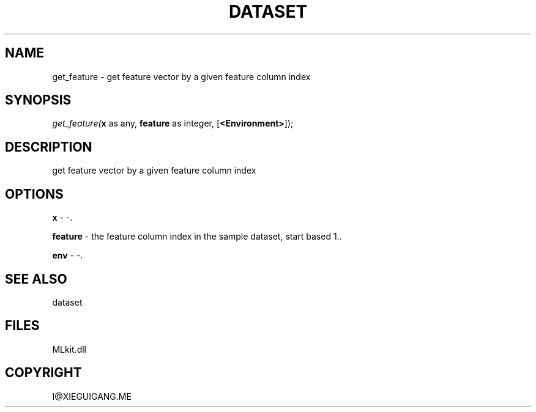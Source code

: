 .\" man page create by R# package system.
.TH DATASET 4 2000-Jan "get_feature" "get_feature"
.SH NAME
get_feature \- get feature vector by a given feature column index
.SH SYNOPSIS
\fIget_feature(\fBx\fR as any, 
\fBfeature\fR as integer, 
[\fB<Environment>\fR]);\fR
.SH DESCRIPTION
.PP
get feature vector by a given feature column index
.PP
.SH OPTIONS
.PP
\fBx\fB \fR\- -. 
.PP
.PP
\fBfeature\fB \fR\- the feature column index in the sample dataset, start based 1.. 
.PP
.PP
\fBenv\fB \fR\- -. 
.PP
.SH SEE ALSO
dataset
.SH FILES
.PP
MLkit.dll
.PP
.SH COPYRIGHT
I@XIEGUIGANG.ME
